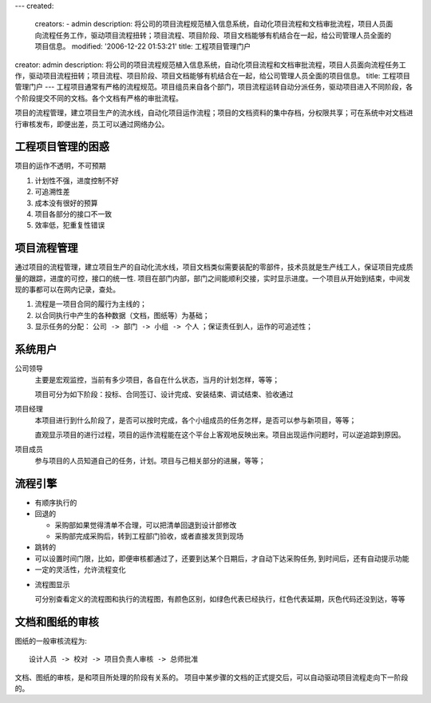 ---
created:
  creators:
  - admin
  description: 将公司的项目流程规范植入信息系统，自动化项目流程和文档审批流程，项目人员面向流程任务工作，驱动项目流程扭转；项目流程、项目阶段、项目文档能够有机结合在一起，给公司管理人员全面的项目信息。
  modified: '2006-12-22 01:53:21'
  title: 工程项目管理门户
creator: admin
description: 将公司的项目流程规范植入信息系统，自动化项目流程和文档审批流程，项目人员面向流程任务工作，驱动项目流程扭转；项目流程、项目阶段、项目文档能够有机结合在一起，给公司管理人员全面的项目信息。
title: 工程项目管理门户
---
工程项目通常有严格的流程规范。项目组员来自各个部门，项目流程运转自动分派任务，驱动项目进入不同阶段，各个阶段提交不同的文档。各个文档有严格的审批流程。

项目的流程管理，建立项目生产的流水线，自动化项目运作流程；项目的文档资料的集中存档，分权限共享；可在系统中对文档进行审核发布，即便出差，员工可以通过网络办公。

工程项目管理的困惑
=========================
.. image:: renderProcess.gif
   :class: image-right
   :target: renderProcess.gif
   :width: 200

项目的运作不透明，不可预期

1. 计划性不强，进度控制不好
2. 可追溯性差
3. 成本没有很好的预算
4. 项目各部分的接口不一致
5. 效率低，犯重复性错误

项目流程管理
==================
通过项目的流程管理，建立项目生产的自动化流水线，项目文档类似需要装配的零部件，技术员就是生产线工人，保证项目完成质量的跟踪，进度的可控，接口的统一性. 项目在部门内部，部门之间能顺利交接，实时显示进度。一个项目从开始到结束，中间发现的事都可以在网内记录，查处。

1. 流程是一项目合同的履行为主线的；
2. 以合同执行中产生的各种数据（文档，图纸等）为基础；
3. 显示任务的分配： ``公司 -> 部门 -> 小组 -> 个人`` ；保证责任到人，运作的可追述性；

系统用户
==============
公司领导
  主要是宏观监控，当前有多少项目，各自在什么状态，当月的计划怎样，等等；

  项目可分为如下阶段：投标、合同签订、设计完成、安装结束、调试结束、验收通过

项目经理
  本项目进行到什么阶段了，是否可以按时完成，各个小组成员的任务怎样，是否可以参与新项目，等等；

  直观显示项目的进行过程，项目的运作流程能在这个平台上客观地反映出来。项目出现运作问题时，可以逆追踪到原因。

项目成员
  参与项目的人员知道自己的任务，计划。项目与己相关部分的进展，等等；

流程引擎
====================

- 有顺序执行的
- 回退的

  - 采购部如果觉得清单不合理，可以把清单回退到设计部修改
  - 采购部完成采购后，转到工程部门验收，或者直接发货到现场

- 跳转的
- 可以设置时间门限，比如，即便审核都通过了，还要到达某个日期后，才自动下达采购任务, 到时间后，还有自动提示功能
- 一定的灵活性，允许流程变化

.. image:: renderInstance.gif
   :class: image-right
   :target: renderInstance.gif
   :width: 200

- 流程图显示


  可分别查看定义的流程图和执行的流程图，有颜色区别，如绿色代表已经执行，红色代表延期，灰色代码还没到达，等等

文档和图纸的审核
==================
图纸的一般审核流程为::

   设计人员 -> 校对 -> 项目负责人审核 -> 总师批准

文档、图纸的审核，是和项目所处理的阶段有关系的。
项目中某步骤的文档的正式提交后，可以自动驱动项目流程走向下一阶段的。
